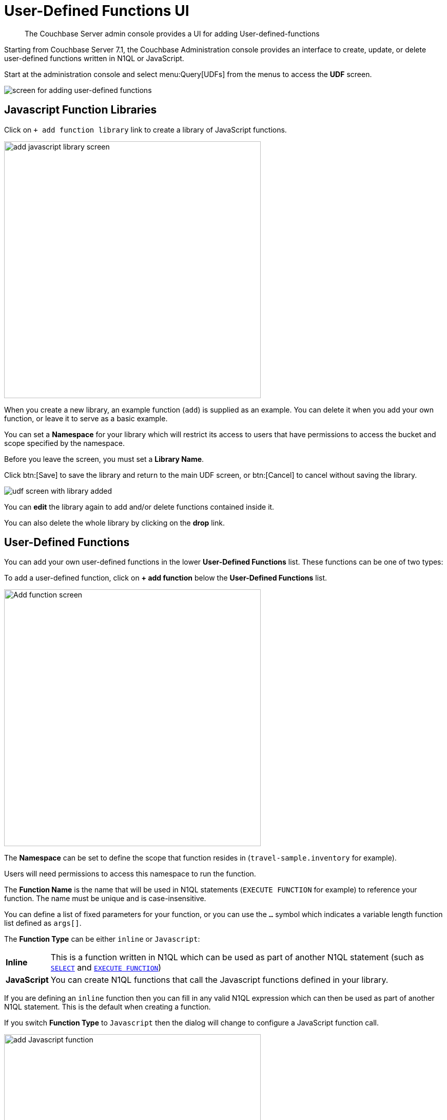 = User-Defined Functions UI
:description: The Couchbase Server admin console provides a UI for adding User-defined-functions

[abstract]
{description}


Starting from Couchbase Server 7.1, the Couchbase Administration console provides an interface to create, update, or delete user-defined functions written in N1QL or JavaScript.

Start at the administration console and select menu:Query[UDFs] from the menus to access the *UDF* screen.

image::udfs-ui/udfs-screen.png[alt="screen for adding user-defined functions"]

== Javascript Function Libraries

Click on `{plus}{nbsp}add function library` link to create a library of JavaScript functions. 

image::udfs-ui/add-library-screen.png[,500, alt="add javascript library screen"]

When you create a new library, an example function (`add`) is supplied as an example. 
You can delete it when you add your own function, or leave it to serve as a basic example.

You can set a *Namespace* for your library which will restrict its access to users that have permissions to access the bucket and scope specified by the namespace.

Before you leave the screen, you must set a *Library Name*.

Click btn:[Save] to save the library and return to the main UDF screen, or btn:[Cancel] to cancel without saving the library.

image::udfs-ui/udf-screen-with-library-added.png[]

You can *edit* the library again to add and/or delete functions contained inside it. 

You can also delete the whole library by clicking on the *drop* link.

== User-Defined Functions

You can add your own user-defined functions in the lower *User-Defined Functions* list.
These functions can be one of two types:

To add a user-defined function, click on *{plus}{nbsp}add function* below the *User-Defined Functions* list.

image::udfs-ui/add-function.png[,500, alt="Add function screen"]

The *Namespace* can be set to define the scope that function resides in (`travel-sample.inventory` for example). 

Users will need permissions to access this namespace to run the function.

The *Function Name* is the name that will be used in N1QL statements (`EXECUTE FUNCTION` for example) to reference your function.
The name must be unique and is case-insensitive.

You can define a list of fixed parameters for your function, or you can use the `...` symbol which indicates a variable length function list defined as `args[]`.

The *Function Type* can be either `inline` or `Javascript`:

[horizontal]
*Inline*:: This is a function written in N1QL which can be used as part of another N1QL statement (such as xref:n1ql:n1ql-language-reference/selectintro.adoc[`SELECT`] and xref:n1ql:n1ql-language-reference/execfunction.adoc[`EXECUTE FUNCTION`])

*JavaScript*:: You can create N1QL functions that call the Javascript functions defined in your library.


If you are defining an `inline` function then you can fill in any valid N1QL expression which can then be used as part of another N1QL statement.
This is the default when creating a function.

If you switch *Function Type* to `Javascript` then the dialog will change to configure a JavaScript function call.

image::udfs-ui/add-javascript-function.png[,500, alt="add Javascript function"]

Then you select the `Javascript Library` where you created your Javascript function, and the name of your function. (There is no need to include the parameters).

Once the details have been filled, you can click the btn:[Save Function] to save the function and exit the dialog, or click on btn:[Cancel] to exit the dialog without saving the details.



